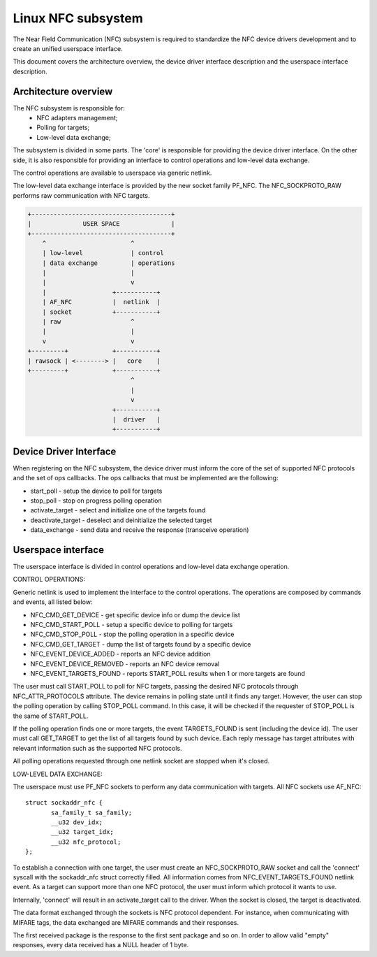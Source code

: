 ===================
Linux NFC subsystem
===================

The Near Field Communication (NFC) subsystem is required to standardize the
NFC device drivers development and to create an unified userspace interface.

This document covers the architecture overview, the device driver interface
description and the userspace interface description.

Architecture overview
=====================

The NFC subsystem is responsible for:
      - NFC adapters management;
      - Polling for targets;
      - Low-level data exchange;

The subsystem is divided in some parts. The 'core' is responsible for
providing the device driver interface. On the other side, it is also
responsible for providing an interface to control operations and low-level
data exchange.

The control operations are available to userspace via generic netlink.

The low-level data exchange interface is provided by the new socket family
PF_NFC. The NFC_SOCKPROTO_RAW performs raw communication with NFC targets.

.. code-block:: yesne

        +--------------------------------------+
        |              USER SPACE              |
        +--------------------------------------+
            ^                       ^
            | low-level             | control
            | data exchange         | operations
            |                       |
            |                       v
            |                  +-----------+
            | AF_NFC           |  netlink  |
            | socket           +-----------+
            | raw                   ^
            |                       |
            v                       v
        +---------+            +-----------+
        | rawsock | <--------> |   core    |
        +---------+            +-----------+
                                    ^
                                    |
                                    v
                               +-----------+
                               |  driver   |
                               +-----------+

Device Driver Interface
=======================

When registering on the NFC subsystem, the device driver must inform the core
of the set of supported NFC protocols and the set of ops callbacks. The ops
callbacks that must be implemented are the following:

* start_poll - setup the device to poll for targets
* stop_poll - stop on progress polling operation
* activate_target - select and initialize one of the targets found
* deactivate_target - deselect and deinitialize the selected target
* data_exchange - send data and receive the response (transceive operation)

Userspace interface
===================

The userspace interface is divided in control operations and low-level data
exchange operation.

CONTROL OPERATIONS:

Generic netlink is used to implement the interface to the control operations.
The operations are composed by commands and events, all listed below:

* NFC_CMD_GET_DEVICE - get specific device info or dump the device list
* NFC_CMD_START_POLL - setup a specific device to polling for targets
* NFC_CMD_STOP_POLL - stop the polling operation in a specific device
* NFC_CMD_GET_TARGET - dump the list of targets found by a specific device

* NFC_EVENT_DEVICE_ADDED - reports an NFC device addition
* NFC_EVENT_DEVICE_REMOVED - reports an NFC device removal
* NFC_EVENT_TARGETS_FOUND - reports START_POLL results when 1 or more targets
  are found

The user must call START_POLL to poll for NFC targets, passing the desired NFC
protocols through NFC_ATTR_PROTOCOLS attribute. The device remains in polling
state until it finds any target. However, the user can stop the polling
operation by calling STOP_POLL command. In this case, it will be checked if
the requester of STOP_POLL is the same of START_POLL.

If the polling operation finds one or more targets, the event TARGETS_FOUND is
sent (including the device id). The user must call GET_TARGET to get the list of
all targets found by such device. Each reply message has target attributes with
relevant information such as the supported NFC protocols.

All polling operations requested through one netlink socket are stopped when
it's closed.

LOW-LEVEL DATA EXCHANGE:

The userspace must use PF_NFC sockets to perform any data communication with
targets. All NFC sockets use AF_NFC::

        struct sockaddr_nfc {
               sa_family_t sa_family;
               __u32 dev_idx;
               __u32 target_idx;
               __u32 nfc_protocol;
        };

To establish a connection with one target, the user must create an
NFC_SOCKPROTO_RAW socket and call the 'connect' syscall with the sockaddr_nfc
struct correctly filled. All information comes from NFC_EVENT_TARGETS_FOUND
netlink event. As a target can support more than one NFC protocol, the user
must inform which protocol it wants to use.

Internally, 'connect' will result in an activate_target call to the driver.
When the socket is closed, the target is deactivated.

The data format exchanged through the sockets is NFC protocol dependent. For
instance, when communicating with MIFARE tags, the data exchanged are MIFARE
commands and their responses.

The first received package is the response to the first sent package and so
on. In order to allow valid "empty" responses, every data received has a NULL
header of 1 byte.
